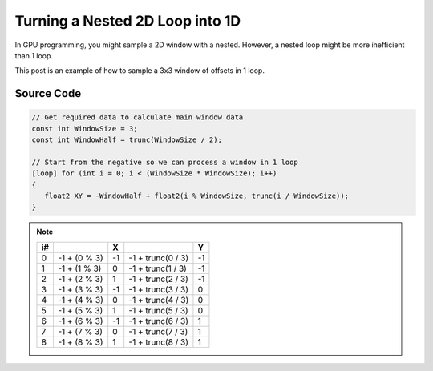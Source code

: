 
Turning a Nested 2D Loop into 1D
================================

In GPU programming, you might sample a 2D window with a nested. However, a nested loop might be more inefficient than 1 loop.

This post is an example of how to sample a 3x3 window of offsets in 1 loop.

Source Code
-----------

.. code::

   // Get required data to calculate main window data
   const int WindowSize = 3;
   const int WindowHalf = trunc(WindowSize / 2);

   // Start from the negative so we can process a window in 1 loop
   [loop] for (int i = 0; i < (WindowSize * WindowSize); i++)
   {
      float2 XY = -WindowHalf + float2(i % WindowSize, trunc(i / WindowSize));
   }

.. note::

   == ============ == ================= ==
   i#              X                    Y
   == ============ == ================= ==
   0  -1 + (0 % 3) -1 -1 + trunc(0 / 3) -1
   1  -1 + (1 % 3) 0  -1 + trunc(1 / 3) -1
   2  -1 + (2 % 3) 1  -1 + trunc(2 / 3) -1
   3  -1 + (3 % 3) -1 -1 + trunc(3 / 3) 0
   4  -1 + (4 % 3) 0  -1 + trunc(4 / 3) 0
   5  -1 + (5 % 3) 1  -1 + trunc(5 / 3) 0
   6  -1 + (6 % 3) -1 -1 + trunc(6 / 3) 1
   7  -1 + (7 % 3) 0  -1 + trunc(7 / 3) 1
   8  -1 + (8 % 3) 1  -1 + trunc(8 / 3) 1
   == ============ == ================= ==

